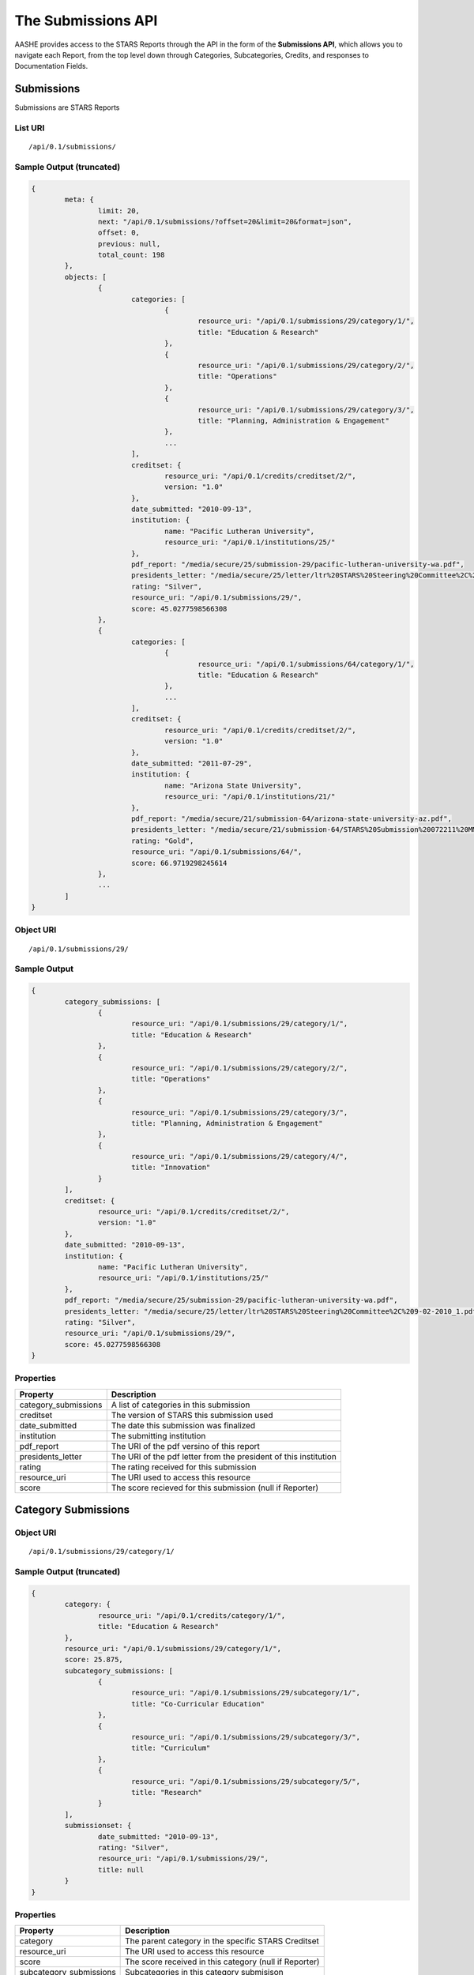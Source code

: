The Submissions API
===================

AASHE provides access to the STARS Reports through the API in the form of
the **Submissions API**, which allows you to navigate each Report, from the
top level down through Categories, Subcategories, Credits, and responses to
Documentation Fields.

Submissions
-----------

Submissions are STARS Reports

List URI
^^^^^^^^
::

	/api/0.1/submissions/

Sample Output (truncated)
^^^^^^^^^^^^^^^^^^^^^^^^^

.. code-block:: javascript

	{
		meta: {
			limit: 20,
			next: "/api/0.1/submissions/?offset=20&limit=20&format=json",
			offset: 0,
			previous: null,
			total_count: 198
		},
		objects: [
			{
				categories: [
					{
						resource_uri: "/api/0.1/submissions/29/category/1/",
						title: "Education & Research"
					},
					{
						resource_uri: "/api/0.1/submissions/29/category/2/",
						title: "Operations"
					},
					{
						resource_uri: "/api/0.1/submissions/29/category/3/",
						title: "Planning, Administration & Engagement"
					},
					...
				],
				creditset: {
					resource_uri: "/api/0.1/credits/creditset/2/",
					version: "1.0"
				},
				date_submitted: "2010-09-13",
				institution: {
					name: "Pacific Lutheran University",
					resource_uri: "/api/0.1/institutions/25/"
				},
				pdf_report: "/media/secure/25/submission-29/pacific-lutheran-university-wa.pdf",
				presidents_letter: "/media/secure/25/letter/ltr%20STARS%20Steering%20Committee%2C%209-02-2010_1.pdf",
				rating: "Silver",
				resource_uri: "/api/0.1/submissions/29/",
				score: 45.0277598566308
			},
			{
				categories: [
					{
						resource_uri: "/api/0.1/submissions/64/category/1/",
						title: "Education & Research"
					},
					...
				],
				creditset: {
					resource_uri: "/api/0.1/credits/creditset/2/",
					version: "1.0"
				},
				date_submitted: "2011-07-29",
				institution: {
					name: "Arizona State University",
					resource_uri: "/api/0.1/institutions/21/"
				},
				pdf_report: "/media/secure/21/submission-64/arizona-state-university-az.pdf",
				presidents_letter: "/media/secure/21/submission-64/STARS%20Submission%20072211%20MMC%20Cover%20Ltr.pdf",
				rating: "Gold",
				resource_uri: "/api/0.1/submissions/64/",
				score: 66.9719298245614
			},
			...
		]
	}

Object URI
^^^^^^^^^^
::

	/api/0.1/submissions/29/

Sample Output
^^^^^^^^^^^^^

.. code-block:: javascript

	{
		category_submissions: [
			{
				resource_uri: "/api/0.1/submissions/29/category/1/",
				title: "Education & Research"
			},
			{
				resource_uri: "/api/0.1/submissions/29/category/2/",
				title: "Operations"
			},
			{
				resource_uri: "/api/0.1/submissions/29/category/3/",
				title: "Planning, Administration & Engagement"
			},
			{
				resource_uri: "/api/0.1/submissions/29/category/4/",
				title: "Innovation"
			}
		],
		creditset: {
			resource_uri: "/api/0.1/credits/creditset/2/",
			version: "1.0"
		},
		date_submitted: "2010-09-13",
		institution: {
			name: "Pacific Lutheran University",
			resource_uri: "/api/0.1/institutions/25/"
		},
		pdf_report: "/media/secure/25/submission-29/pacific-lutheran-university-wa.pdf",
		presidents_letter: "/media/secure/25/letter/ltr%20STARS%20Steering%20Committee%2C%209-02-2010_1.pdf",
		rating: "Silver",
		resource_uri: "/api/0.1/submissions/29/",
		score: 45.0277598566308
	}

Properties
^^^^^^^^^^

+----------------------+------------------------------------------------------------------+
| Property             | Description                                                      |
+======================+==================================================================+
| category_submissions | A list of categories in this submission                          |
+----------------------+------------------------------------------------------------------+
| creditset            | The version of STARS this submission used                        |
+----------------------+------------------------------------------------------------------+
| date_submitted       | The date this submission was finalized                           |
+----------------------+------------------------------------------------------------------+
| institution          | The submitting institution                                       |
+----------------------+------------------------------------------------------------------+
| pdf_report           | The URI of the pdf versino of this report                        |
+----------------------+------------------------------------------------------------------+
| presidents_letter    | The URI of the pdf letter from the president of this institution |
+----------------------+------------------------------------------------------------------+
| rating               | The rating received for this submission                          |
+----------------------+------------------------------------------------------------------+
| resource_uri         | The URI used to access this resource                             |
+----------------------+------------------------------------------------------------------+
| score                | The score recieved for this submission (null if Reporter)        |
+----------------------+------------------------------------------------------------------+

	
Category Submissions
--------------------

Object URI
^^^^^^^^^^
::

	/api/0.1/submissions/29/category/1/

Sample Output (truncated)
^^^^^^^^^^^^^^^^^^^^^^^^^

.. code-block:: javascript

	{
		category: {
			resource_uri: "/api/0.1/credits/category/1/",
			title: "Education & Research"
		},
		resource_uri: "/api/0.1/submissions/29/category/1/",
		score: 25.875,
		subcategory_submissions: [
			{
				resource_uri: "/api/0.1/submissions/29/subcategory/1/",
				title: "Co-Curricular Education"
			},
			{
				resource_uri: "/api/0.1/submissions/29/subcategory/3/",
				title: "Curriculum"
			},
			{
				resource_uri: "/api/0.1/submissions/29/subcategory/5/",
				title: "Research"
			}
		],
		submissionset: {
			date_submitted: "2010-09-13",
			rating: "Silver",
			resource_uri: "/api/0.1/submissions/29/",
			title: null
		}
	}

Properties
^^^^^^^^^^

+-------------------------+--------------------------------------------------------+
| Property                | Description                                            |
+=========================+========================================================+
| category                | The parent category in the specific STARS Creditset    |
+-------------------------+--------------------------------------------------------+
| resource_uri            | The URI used to access this resource                   |
+-------------------------+--------------------------------------------------------+
| score                   | The score received in this category (null if Reporter) |
+-------------------------+--------------------------------------------------------+
| subcategory_submissions | Subcategories in this category submisison              |
+-------------------------+--------------------------------------------------------+
| submissionset           | The parent submission set                              |
+-------------------------+--------------------------------------------------------+

Subcategories Submissions
-------------------------

Object URI
^^^^^^^^^^
::

	/api/0.1/submissions/29/subcategory/1/

Sample Output (truncated)
^^^^^^^^^^^^^^^^^^^^^^^^^

.. code-block:: javascript

	{
		category_submission: {
			resource_uri: "/api/0.1/submissions/29/category/1/",
			title: "Education & Research"
		},
		description: "",
		points: 12,
		resource_uri: "/api/0.1/submissions/29/subcategory/1/",
		subcategory: {
			resource_uri: "/api/0.1/credits/subcategory/1/",
			title: "Co-Curricular Education"
		},
		credit_submissions: [
			{
				resource_uri: "/api/0.1/submissions/29/credit/1/",
				title: "Student Sustainability Educators Program"
			},
			{
				resource_uri: "/api/0.1/submissions/29/credit/2/",
				title: "Student Sustainability Outreach Campaign"
			},
			{
				resource_uri: "/api/0.1/submissions/29/credit/3/",
				title: "Sustainability in New Student Orientation"
			},
			...
		]
	}

Properties
^^^^^^^^^^

+---------------------+---------------------------------------------------------------+
| Property            | Description                                                   |
+=====================+===============================================================+
| category_submission | The parent category for this subcategory submission           |
+---------------------+---------------------------------------------------------------+
| description         | Optional description of the subcategory from the institution  |
+---------------------+---------------------------------------------------------------+
| points              | The points achieved in this subcategory                       |
+---------------------+---------------------------------------------------------------+
| resource_uri        | The URI used to access this resource                          |
+---------------------+---------------------------------------------------------------+
| subcategory         | The parent subcategory in this version of STARS and the URI   |
+---------------------+---------------------------------------------------------------+
| credit_submissions  | The list of credit submissions in this subcategory submission |
+---------------------+---------------------------------------------------------------+

Credit Submissions
------------------

Object URI
^^^^^^^^^^
::

	/api/0.1/submissions/29/credit/1/

Sample Output
^^^^^^^^^^^^^

.. code-block:: javascript

	{
		assessed_points: 5,
		credit: {
			resource_uri: "/api/0.1/credits/credit/2/",
			title: "Student Sustainability Outreach Campaign"
		},
		documentation_fields: [
			{
			resource_uri: "/api/0.1/submissions/29/field/158/",
			title: "Does the institution hold a campaign that meets the criteria for this credit?"
			},
			{
			resource_uri: "/api/0.1/submissions/29/field/6/",
			title: "A brief description of the campaign(s)"
			},
			{
			resource_uri: "/api/0.1/submissions/29/field/7/",
			title: "A brief description of the measured positive impact(s) of the campaign(s)"
			},
			{
			resource_uri: "/api/0.1/submissions/29/field/5/",
			title: "The name of the campaign(s)"
			},
			{
			resource_uri: "/api/0.1/submissions/29/field/10/",
			title: "The website URL for the campaign"
			}
		],
		resource_uri: "/api/0.1/submissions/29/credit/2/",
		subcategory_submission: {
			resource_uri: "/api/0.1/submissions/29/subcategory/1/",
			title: "Co-Curricular Education"
		},
		submission_status: "c",
		title: "Student Sustainability Outreach Campaign"
	}

Properties
^^^^^^^^^^

+------------------------+----------------------------------------------------------+
| Property               | Description                                              |
+========================+==========================================================+
| assessed_points        | The points assessed for this credit submission           |
+------------------------+----------------------------------------------------------+
| credit                 | The parent credit in this version of STARS and the URI   |
+------------------------+----------------------------------------------------------+
| documentation_fields   | The list of documentation fields in this credit          |
+------------------------+----------------------------------------------------------+
| resource_uri           | The URI to access this resource                          |
+------------------------+----------------------------------------------------------+
| subcategory_submission | The parent subcategory submission in this submission set |
+------------------------+----------------------------------------------------------+
| submission_status      | c: Complete, na: Not Applicable, np: Not Pursuing        |
+------------------------+----------------------------------------------------------+
| title                  | The title of this credit                                 |
+------------------------+----------------------------------------------------------+
	
Documentation Fields
--------------------


Object URI
^^^^^^^^^^
::

	/api/0.1/submissions/29/field/5/

Sample Output
^^^^^^^^^^^^^

.. code-block:: javascript

	{
		credit_submission: "/api/0.1/submissions/29/credit/2/",
		documentation_field: "/api/0.1/credits/field/5/",
		resource_uri: "/api/0.1/submissions/29/field/5/",
		value: "unPLUg All-Hall Energy Challenge"
	}

Properties
^^^^^^^^^^

+--------------------+----------------------------------------------------------------------------+
| Property           | Description                                                                |
+====================+============================================================================+
| credit_submission  | The parent credit containing this field                                    |
+--------------------+----------------------------------------------------------------------------+
| documenation_field | The parent documentation_field in the creditset (working version of STARS) |
+--------------------+----------------------------------------------------------------------------+
| resources_uri      | The URI for this resouce                                                   |
+--------------------+----------------------------------------------------------------------------+
| value              | The value submitted by the institution for this field                      |
+--------------------+----------------------------------------------------------------------------+

